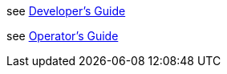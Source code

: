 
see link:doc/developer_guide.asciidoc[Developer's Guide]

see link:doc/operator_guide.asciidoc[Operator's Guide]
